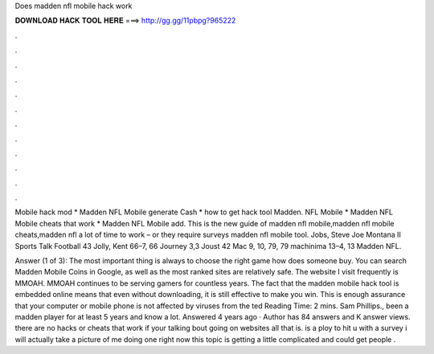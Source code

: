Does madden nfl mobile hack work



𝐃𝐎𝐖𝐍𝐋𝐎𝐀𝐃 𝐇𝐀𝐂𝐊 𝐓𝐎𝐎𝐋 𝐇𝐄𝐑𝐄 ===> http://gg.gg/11pbpg?965222



.



.



.



.



.



.



.



.



.



.



.



.

Mobile hack mod * Madden NFL Mobile generate Cash * how to get hack tool Madden. NFL Mobile * Madden NFL Mobile cheats that work * Madden NFL Mobile add. This is the new guide of madden nfl mobile,madden nfl mobile cheats,madden nfl a lot of time to work – or they require surveys madden nfl mobile tool. Jobs, Steve Joe Montana II Sports Talk Football 43 Jolly, Kent 66–7, 66 Journey 3,3 Joust 42 Mac 9, 10, 79, 79 machinima 13–4, 13 Madden NFL.

Answer (1 of 3): The most important thing is always to choose the right game how does someone buy. You can search Madden Mobile Coins in Google, as well as the most ranked sites are relatively safe. The website I visit frequently is MMOAH. MMOAH continues to be serving gamers for countless years. The fact that the madden mobile hack tool is embedded online means that even without downloading, it is still effective to make you win. This is enough assurance that your computer or mobile phone is not affected by viruses from the ted Reading Time: 2 mins. Sam Phillips., been a madden player for at least 5 years and know a lot. Answered 4 years ago · Author has 84 answers and K answer views. there are no hacks or cheats that work if your talking bout going on websites all that is. is a ploy to hit u with a survey i will actually take a picture of me doing one right now this topic is getting a little complicated and could get people .
